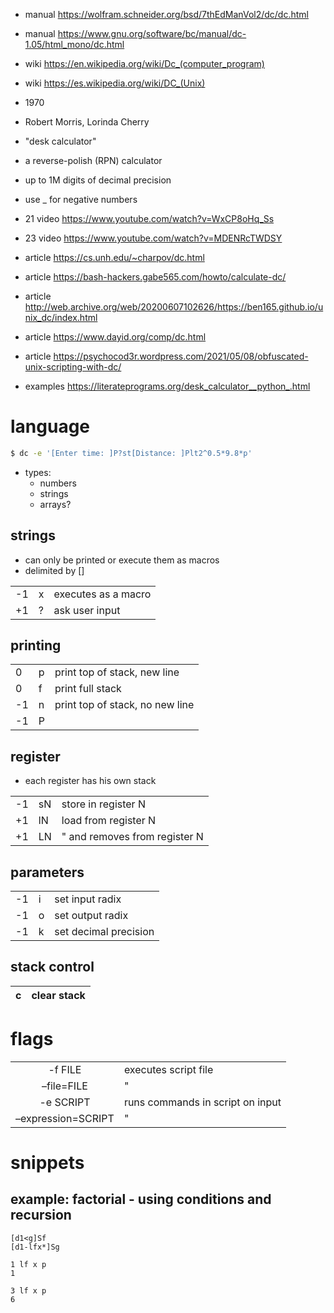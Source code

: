 - manual https://wolfram.schneider.org/bsd/7thEdManVol2/dc/dc.html
- manual https://www.gnu.org/software/bc/manual/dc-1.05/html_mono/dc.html
- wiki https://en.wikipedia.org/wiki/Dc_(computer_program)
- wiki https://es.wikipedia.org/wiki/DC_(Unix)

- 1970
- Robert Morris, Lorinda Cherry
- "desk calculator"
- a reverse-polish (RPN) calculator
- up to 1M digits of decimal precision
- use _ for negative numbers

- 21 video https://www.youtube.com/watch?v=WxCP8oHq_Ss
- 23 video https://www.youtube.com/watch?v=MDENRcTWDSY

- article https://cs.unh.edu/~charpov/dc.html
- article https://bash-hackers.gabe565.com/howto/calculate-dc/
- article http://web.archive.org/web/20200607102626/https://ben165.github.io/unix_dc/index.html
- article https://www.dayid.org/comp/dc.html
- article https://psychocod3r.wordpress.com/2021/05/08/obfuscated-unix-scripting-with-dc/
- examples https://literateprograms.org/desk_calculator__python_.html

* language

#+begin_src sh
$ dc -e '[Enter time: ]P?st[Distance: ]Plt2^0.5*9.8*p'
#+end_src

- types:
  - numbers
  - strings
  - arrays?

** strings
- can only be printed or execute them as macros
- delimited by []
|----+---+---------------------|
| -1 | x | executes as a macro |
| +1 | ? | ask user input      |
|----+---+---------------------|
** printing
|----+---+---------------------------------|
|  0 | p | print top of stack, new line    |
|  0 | f | print full stack                |
| -1 | n | print top of stack, no new line |
| -1 | P |                                 |
|----+---+---------------------------------|
** register
- each register has his own stack
|----+----+-------------------------------|
| -1 | sN | store in register N           |
| +1 | lN | load from register N          |
| +1 | LN | " and removes from register N |
|----+----+-------------------------------|
** parameters
|----+---+-----------------------|
| -1 | i | set input radix       |
| -1 | o | set output radix      |
| -1 | k | set decimal precision |
|----+---+-----------------------|
** stack control
|---+----------------------|
| c | clear stack          |
|---+----------------------|

* flags
|---------------------+----------------------------------|
|         <c>         |                                  |
|       -f FILE       | executes script file             |
|     --file=FILE     | "                                |
|      -e SCRIPT      | runs commands in script on input |
| --expression=SCRIPT | "                                |
|---------------------+----------------------------------|
* snippets
** example: factorial - using conditions and recursion
#+begin_src
[d1<g]Sf
[d1-lfx*]Sg

1 lf x p
1

3 lf x p
6
#+end_src

